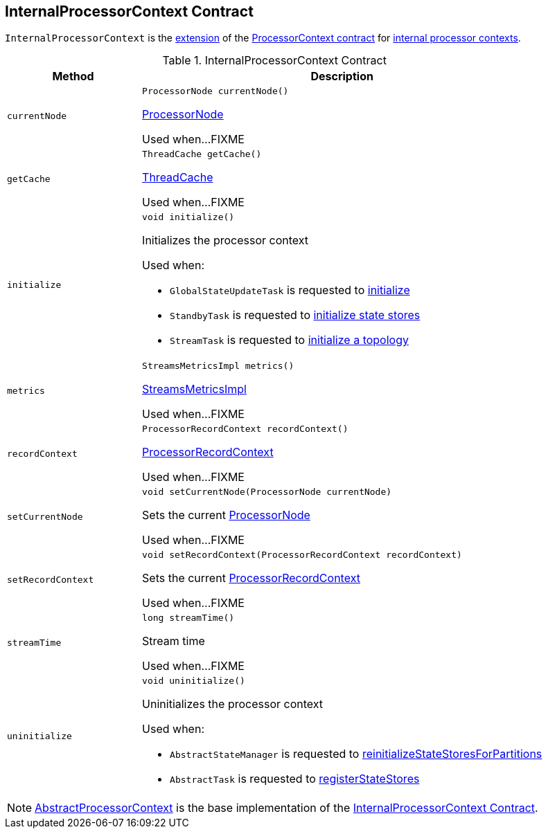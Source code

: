 == [[InternalProcessorContext]] InternalProcessorContext Contract

`InternalProcessorContext` is the <<contract, extension>> of the <<kafka-streams-ProcessorContext.adoc#, ProcessorContext contract>> for <<extensions, internal processor contexts>>.

[[contract]]
.InternalProcessorContext Contract
[cols="1m,3",options="header",width="100%"]
|===
| Method
| Description

| currentNode
a| [[currentNode]]

[source, java]
----
ProcessorNode currentNode()
----

<<kafka-streams-internals-ProcessorNode.adoc#, ProcessorNode>>

Used when...FIXME

| getCache
a| [[getCache]]

[source, java]
----
ThreadCache getCache()
----

<<kafka-streams-internals-ThreadCache.adoc#, ThreadCache>>

Used when...FIXME

| initialize
a| [[initialize]]

[source, java]
----
void initialize()
----

Initializes the processor context

Used when:

* `GlobalStateUpdateTask` is requested to <<kafka-streams-internals-GlobalStateUpdateTask.adoc#initialize, initialize>>

* `StandbyTask` is requested to <<kafka-streams-internals-StandbyTask.adoc#initializeStateStores, initialize state stores>>

* `StreamTask` is requested to <<kafka-streams-internals-StreamTask.adoc#initializeTopology, initialize a topology>>

| metrics
a| [[metrics]]

[source, java]
----
StreamsMetricsImpl metrics()
----

<<kafka-streams-internals-StreamsMetricsImpl.adoc#, StreamsMetricsImpl>>

Used when...FIXME

| recordContext
a| [[recordContext]]

[source, java]
----
ProcessorRecordContext recordContext()
----

<<kafka-streams-internals-ProcessorRecordContext.adoc#, ProcessorRecordContext>>

Used when...FIXME

| setCurrentNode
a| [[setCurrentNode]]

[source, java]
----
void setCurrentNode(ProcessorNode currentNode)
----

Sets the current <<kafka-streams-internals-ProcessorNode.adoc#, ProcessorNode>>

Used when...FIXME

| setRecordContext
a| [[setRecordContext]]

[source, java]
----
void setRecordContext(ProcessorRecordContext recordContext)
----

Sets the current <<kafka-streams-internals-ProcessorRecordContext.adoc#, ProcessorRecordContext>>

Used when...FIXME

| streamTime
a| [[streamTime]]

[source, java]
----
long streamTime()
----

Stream time

Used when...FIXME

| uninitialize
a| [[uninitialize]]

[source, java]
----
void uninitialize()
----

Uninitializes the processor context

Used when:

* `AbstractStateManager` is requested to <<kafka-streams-internals-AbstractStateManager.adoc#reinitializeStateStoresForPartitions, reinitializeStateStoresForPartitions>>

* `AbstractTask` is requested to <<kafka-streams-internals-AbstractTask.adoc#registerStateStores, registerStateStores>>

|===

[[extensions]]
NOTE: <<kafka-streams-internals-AbstractProcessorContext.adoc#, AbstractProcessorContext>> is the base implementation of the <<contract, InternalProcessorContext Contract>>.
